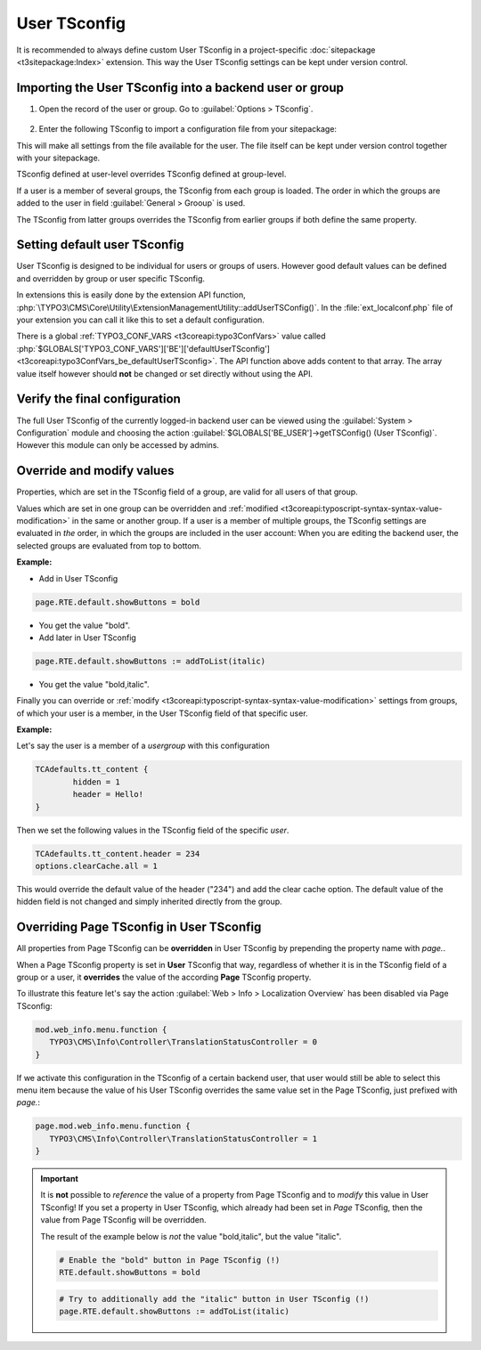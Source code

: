 
.. index:: User TSconfig
.. _setting-page-tsconfig:

=============
User TSconfig
=============

It is recommended to always define custom User TSconfig in a project-specific
:doc:`sitepackage <t3sitepackage:Index>` extension. This way the User TSconfig
settings can be kept under version control.

.. index:: pair: User TSconfig; Enter data
.. _userthetsconfigfield:

Importing the User TSconfig into a backend user or group
========================================================

.. rst-class:: bignums

#. Open the record of the user or group. Go to
   :guilabel:`Options > TSconfig`.

   .. figure:: /Images/ManualScreenshots/BackendUsers/TSconfigUserInput.png
      :alt: The TSconfig field in the Options tab of a BE user

#. Enter the following TSconfig to import a configuration file from your
   sitepackage:

   .. code-block:: typoscript
      :caption: TsConfig added in the backend record of a backend user or group

      @import 'EXT:my_sitepackage/Configuration/TSconfig/User/my_editor.tsconfig'

This will make all settings from the file available for the user. The file
itself can be kept under version control together with your sitepackage.

TSconfig defined at user-level overrides TSconfig defined at group-level.

If a user is a member of several groups, the TSconfig from each
group is loaded. The order in which the groups are added to the user in field
:guilabel:`General > Grooup` is used.

The TSconfig from latter groups overrides the TSconfig from earlier groups if
both define the same property.

.. index:: pair: User TSconfig; Default values
.. _usersettingdefaultusertsconfig:

Setting default user TSconfig
=============================

User TSconfig is designed to be individual for users or groups of
users. However good default values can be defined and overridden by group or
user specific TSconfig.

In extensions this is easily done by the extension API function,
:php:`\TYPO3\CMS\Core\Utility\ExtensionManagementUtility::addUserTSConfig()`.
In the :file:`ext_localconf.php` file of your extension you can call it
like this to set a default configuration.

.. code-block:: php
   :caption: my_sitepackage/ext_localconf.php

	/**
	 * Adding the default User TSconfig
	 */
	\TYPO3\CMS\Core\Utility\ExtensionManagementUtility::addUserTSConfig('
      @import 'EXT:my_sitepackage/Configuration/TSconfig/User/default.tsconfig'
	');

There is a global :ref:`TYPO3_CONF_VARS <t3coreapi:typo3ConfVars>` value called
:php:`$GLOBALS['TYPO3_CONF_VARS']['BE']['defaultUserTSconfig'] <t3coreapi:typo3ConfVars_be_defaultUserTSconfig>`.
The API function above adds content to that array. The array value itself
however should **not** be changed or set directly without using the API.


.. index:: pair: User TSconfig; Verify configuration
.. _userverifyingthefinalconfiguration:

Verify the final configuration
==============================

The full User TSconfig of the currently logged-in backend user can be viewed
using the :guilabel:`System > Configuration` module and choosing the
action :guilabel:`$GLOBALS['BE_USER']->getTSConfig() (User TSconfig)`. However
this module can only be accessed by admins.

.. figure:: /Images/ManualScreenshots/Configuration/UserTSconfigOverview.png
    :alt: Viewing User TSconfig using the Configuration module


.. index:: pair: User TSconfig; Override values
.. _user-override-modify-values:

Override and modify values
===========================

Properties, which are set in the TSconfig field of a group, are valid
for all users of that group.

Values which are set in one group can be overridden and
:ref:`modified <t3coreapi:typoscript-syntax-syntax-value-modification>` in the same or
another group. If a user is a member of multiple groups, the TSconfig
settings are evaluated in *the* order, in which the groups are included
in the user account: When you are editing the backend user, the
selected groups are evaluated from top to bottom.

**Example:**

* Add in User TSconfig

.. code-block:: typoscript

	page.RTE.default.showButtons = bold

* You get the value "bold".

* Add later in User TSconfig

.. code-block:: typoscript

	page.RTE.default.showButtons := addToList(italic)

* You get the value "bold,italic".

Finally you can override or
:ref:`modify <t3coreapi:typoscript-syntax-syntax-value-modification>`
settings from groups, of which your user is a member, in the User TSconfig
field of that specific user.

**Example:**

Let's say the user is a member of a *usergroup* with this
configuration

.. code-block:: typoscript

	TCAdefaults.tt_content {
		hidden = 1
		header = Hello!
	}

Then we set the following values in the TSconfig field of the specific *user*.

.. code-block:: typoscript

	TCAdefaults.tt_content.header = 234
	options.clearCache.all = 1

This would override the default value of the header ("234") and add the
clear cache option. The default value of the hidden field is not
changed and simply inherited directly from the group.


.. index:: User TSconfig; Override page TSconfig
.. _userrelationshiptovaluessetinpagetsconfig:
.. _pageoverridingpagetsconfigwithusertsconfig:

Overriding Page TSconfig in User TSconfig
=========================================

All properties from Page TSconfig can be **overridden** in User TSconfig by
prepending the property name with `page.`.

When a Page TSconfig property is set in **User** TSconfig that way, regardless
of whether it is in the TSconfig field of a
group or a user, it **overrides** the value of the according **Page** TSconfig property.

To illustrate this feature let's say the action
:guilabel:`Web > Info > Localization Overview` has been disabled via Page
TSconfig:

.. code-block:: typoscript

   mod.web_info.menu.function {
      TYPO3\CMS\Info\Controller\TranslationStatusController = 0
   }

If we activate this configuration in the TSconfig of a certain backend user, that
user would still be able to select this menu item because the value of his User TSconfig
overrides the same value set in the Page TSconfig, just prefixed with `page.`:

.. code-block:: typoscript

   page.mod.web_info.menu.function {
      TYPO3\CMS\Info\Controller\TranslationStatusController = 1
   }

.. important::

   It is **not** possible to *reference* the value of a property from Page
   TSconfig and to *modify* this value in User TSconfig! If you set a property
   in User TSconfig, which already had been set in *Page* TSconfig, then the
   value from Page TSconfig will be overridden.

   The result of the example below is *not* the value "bold,italic",
   but the value "italic".

   .. code-block:: typoscript

     # Enable the "bold" button in Page TSconfig (!)
     RTE.default.showButtons = bold

   .. code-block:: typoscript

     # Try to additionally add the "italic" button in User TSconfig (!)
     page.RTE.default.showButtons := addToList(italic)
